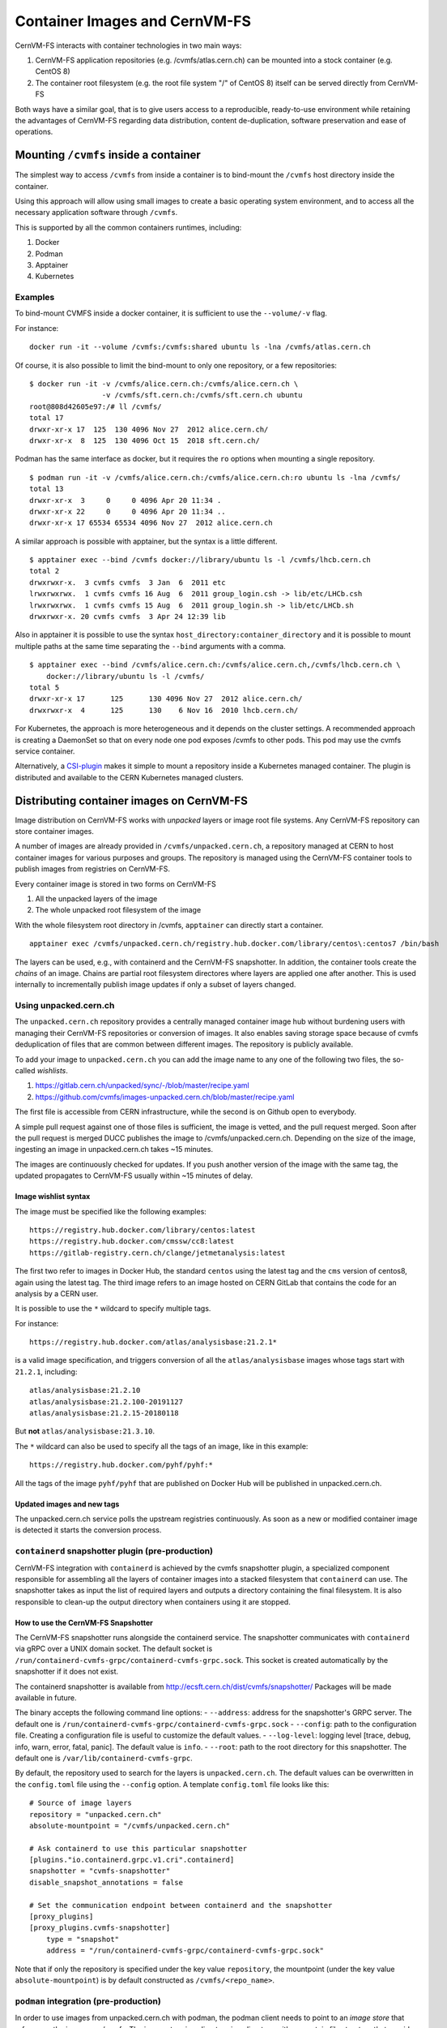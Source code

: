 .. _cpt_containers:

Container Images and CernVM-FS
==============================

CernVM-FS interacts with container technologies in two main ways:

1. CernVM-FS application repositories (e.g. /cvmfs/atlas.cern.ch) can be mounted into a stock container (e.g. CentOS 8)
2. The container root filesystem (e.g. the root file system "/" of CentOS 8) itself can be served directly from CernVM-FS

Both ways have a similar goal, that is to give users access to a reproducible,
ready-to-use environment while retaining the advantages of CernVM-FS regarding
data distribution, content de-duplication, software preservation and ease of
operations.

Mounting ``/cvmfs`` inside a container
--------------------------------------

The simplest way to access ``/cvmfs`` from inside a container is to bind-mount
the ``/cvmfs`` host directory inside the container.

Using this approach will allow using small images to create a basic operating
system environment, and to access all the necessary application software through
``/cvmfs``.

This is supported by all the common containers runtimes, including:

1. Docker
2. Podman
3. Apptainer
4. Kubernetes

Examples
~~~~~~~~

To bind-mount CVMFS inside a docker container, it is sufficient to use the
``--volume/-v`` flag.

For instance:

::

    docker run -it --volume /cvmfs:/cvmfs:shared ubuntu ls -lna /cvmfs/atlas.cern.ch


Of course, it is also possible to limit the bind-mount to only one repository, or a few repositories:

::

    $ docker run -it -v /cvmfs/alice.cern.ch:/cvmfs/alice.cern.ch \
                     -v /cvmfs/sft.cern.ch:/cvmfs/sft.cern.ch ubuntu
    root@808d42605e97:/# ll /cvmfs/
    total 17
    drwxr-xr-x 17  125  130 4096 Nov 27  2012 alice.cern.ch/
    drwxr-xr-x  8  125  130 4096 Oct 15  2018 sft.cern.ch/


Podman has the same interface as docker, but it requires the ``ro`` options when mounting a single repository.

::

    $ podman run -it -v /cvmfs/alice.cern.ch:/cvmfs/alice.cern.ch:ro ubuntu ls -lna /cvmfs/
    total 13
    drwxr-xr-x  3     0     0 4096 Apr 20 11:34 .
    drwxr-xr-x 22     0     0 4096 Apr 20 11:34 ..
    drwxr-xr-x 17 65534 65534 4096 Nov 27  2012 alice.cern.ch

A similar approach is possible with apptainer, but the syntax is a little different.

::

    $ apptainer exec --bind /cvmfs docker://library/ubuntu ls -l /cvmfs/lhcb.cern.ch
    total 2
    drwxrwxr-x.  3 cvmfs cvmfs  3 Jan  6  2011 etc
    lrwxrwxrwx.  1 cvmfs cvmfs 16 Aug  6  2011 group_login.csh -> lib/etc/LHCb.csh
    lrwxrwxrwx.  1 cvmfs cvmfs 15 Aug  6  2011 group_login.sh -> lib/etc/LHCb.sh
    drwxrwxr-x. 20 cvmfs cvmfs  3 Apr 24 12:39 lib


Also in apptainer it is possible to use the syntax
``host_directory:container_directory`` and it is possible to mount multiple
paths at the same time separating the ``--bind`` arguments with a comma.

::

    $ apptainer exec --bind /cvmfs/alice.cern.ch:/cvmfs/alice.cern.ch,/cvmfs/lhcb.cern.ch \
	docker://library/ubuntu ls -l /cvmfs/
    total 5
    drwxr-xr-x 17      125      130 4096 Nov 27  2012 alice.cern.ch/
    drwxrwxr-x  4      125      130    6 Nov 16  2010 lhcb.cern.ch/


For Kubernetes, the approach is more heterogeneous and it depends on the cluster settings.
A recommended approach is creating a DaemonSet so that on every node one pod exposes /cvmfs to other pods.
This pod may use the cvmfs service container.

Alternatively, a `CSI-plugin <https://clouddocs.web.cern.ch/containers/tutorials/cvmfs.html#kubernetes>`_
makes it simple to mount a repository inside a Kubernetes managed container.
The plugin is distributed and available to the CERN Kubernetes managed clusters.


Distributing container images on CernVM-FS
------------------------------------------

Image distribution on CernVM-FS works with *unpacked* layers or image root
file systems.  Any CernVM-FS repository can store container images.

A number of images are already provided in ``/cvmfs/unpacked.cern.ch``, a
repository managed at CERN to host container images for various purposes and
groups. The repository is managed using the CernVM-FS container tools to
publish images from registries on CernVM-FS.

Every container image is stored in two forms on CernVM-FS

1. All the unpacked layers of the image
2. The whole unpacked root filesystem of the image

With the whole filesystem root directory in /cvmfs, ``apptainer`` can directly start a container.

::

    apptainer exec /cvmfs/unpacked.cern.ch/registry.hub.docker.com/library/centos\:centos7 /bin/bash

The layers can be used, e.g., with containerd and the CernVM-FS snapshotter.
In addition, the container tools create the *chains* of an image.
Chains are partial root filesystem directores where layers are applied one after another.
This is used internally to incrementally publish image updates if only a subset of layers changed.

Using unpacked.cern.ch
~~~~~~~~~~~~~~~~~~~~~~

The ``unpacked.cern.ch`` repository provides a centrally managed container
image hub without burdening users with managing their CernVM-FS repositories
or conversion of images.  It also enables saving storage space because
of cvmfs deduplication of files that are common between different images.
The repository is publicly available.

To add your image to ``unpacked.cern.ch`` you can add the image name to any one
of the following two files, the so-called *wishlists*.

1. https://gitlab.cern.ch/unpacked/sync/-/blob/master/recipe.yaml
2. https://github.com/cvmfs/images-unpacked.cern.ch/blob/master/recipe.yaml

The first file is accessible from CERN infrastructure, while the second is on
Github open to everybody.

A simple pull request against one of those files is sufficient, the image is
vetted, and the pull request merged. Soon after the pull request is merged DUCC
publishes the image to /cvmfs/unpacked.cern.ch. Depending on the size of the
image, ingesting an image in unpacked.cern.ch takes ~15 minutes.

The images are continuously checked for updates. If you push another version of
the image with the same tag, the updated propagates to CernVM-FS usually within
~15 minutes of delay.

Image wishlist syntax
^^^^^^^^^^^^^^^^^^^^^

The image must be specified like the following examples:

::

    https://registry.hub.docker.com/library/centos:latest
    https://registry.hub.docker.com/cmssw/cc8:latest
    https://gitlab-registry.cern.ch/clange/jetmetanalysis:latest

The first two refer to images in Docker Hub, the standard
``centos`` using the latest tag and the ``cms`` version of centos8, again using
the latest tag. The third image refers to an image hosted on CERN GitLab
that contains the code for an analysis by a CERN user.

It is possible to use the ``*`` wildcard to specify multiple tags.

For instance:

::

    https://registry.hub.docker.com/atlas/analysisbase:21.2.1*

is a valid image specification, and triggers conversion of all the
``atlas/analysisbase`` images whose tags start with ``21.2.1``, including:

::

    atlas/analysisbase:21.2.10
    atlas/analysisbase:21.2.100-20191127
    atlas/analysisbase:21.2.15-20180118

But **not** ``atlas/analysisbase:21.3.10``.

The ``*`` wildcard can also be used to specify all the tags of an image, like
in this example:

::

    https://registry.hub.docker.com/pyhf/pyhf:*

All the tags of the image ``pyhf/pyhf`` that are published on Docker Hub
will be published in unpacked.cern.ch.


Updated images and new tags
^^^^^^^^^^^^^^^^^^^^^^^^^^^

The unpacked.cern.ch service polls the upstream registries continuously.
As soon as a new or modified container image is detected it starts the conversion process.


``containerd`` snapshotter plugin (pre-production)
~~~~~~~~~~~~~~~~~~~~~~~~~~~~~~~~~~~~~~~~~~~~~~~~~~

CernVM-FS integration with ``containerd`` is achieved by the cvmfs snapshotter plugin,
a specialized component responsible for assembling all the layers of container
images into a stacked filesystem that ``containerd`` can use.
The snapshotter takes as input the list of required layers and outputs a directory
containing the final filesystem. It is also responsible to clean-up the output
directory when containers using it are stopped.

How to use the CernVM-FS Snapshotter
^^^^^^^^^^^^^^^^^^^^^^^^^^^^^^^^^^^^

The CernVM-FS snapshotter runs alongside the containerd service.
The snapshotter communicates with ``containerd`` via gRPC over a UNIX domain socket.
The default socket is ``/run/containerd-cvmfs-grpc/containerd-cvmfs-grpc.sock``.
This socket is created automatically by the snapshotter if it does not exist.

The containerd snapshotter is available from http://ecsft.cern.ch/dist/cvmfs/snapshotter/
Packages will be made available in future.

The binary accepts the following command line options:
-  ``--address``: address for the snapshotter's GRPC server.
The default one is ``/run/containerd-cvmfs-grpc/containerd-cvmfs-grpc.sock``
-  ``--config``: path to the configuration file.
Creating a configuration file is useful to customize the default values.
-  ``--log-level``: logging level [trace, debug, info, warn, error, fatal, panic].
The default value is ``info``.
-  ``--root``: path to the root directory for this snapshotter.
The default one is ``/var/lib/containerd-cvmfs-grpc``.

By default, the repository used to search for the layers is ``unpacked.cern.ch``.
The default values can be overwritten in the ``config.toml`` file using the ``--config`` option.
A template ``config.toml`` file looks like this:

::

    # Source of image layers
    repository = "unpacked.cern.ch"
    absolute-mountpoint = "/cvmfs/unpacked.cern.ch"

    # Ask containerd to use this particular snapshotter
    [plugins."io.containerd.grpc.v1.cri".containerd]
    snapshotter = "cvmfs-snapshotter"
    disable_snapshot_annotations = false

    # Set the communication endpoint between containerd and the snapshotter
    [proxy_plugins]
    [proxy_plugins.cvmfs-snapshotter]
        type = "snapshot"
        address = "/run/containerd-cvmfs-grpc/containerd-cvmfs-grpc.sock"


Note that if only the repository is specified under the key value ``repository``, the mountpoint
(under the key value ``absolute-mountpoint``) is by default constructed as ``/cvmfs/<repo_name>``.


``podman`` integration (pre-production)
~~~~~~~~~~~~~~~~~~~~~~~~~~~~~~~~~~~~~~~

In order to use images from unpacked.cern.ch with podman,
the podman client needs to point to an *image store* that references the images on /cvmfs.
The image store is a directory is a directory with a a certain file structure
that provides an index of images and layers.
The CernVM-FS container tools by default create a podman image store for published images.

In order to set the image store, edit ``/etc/containers/storage.conf`` or ``${HOME}/.config/containers/storage.conf`` like in this example:

::

    [storage]
    driver = "overlay"

    [storage.options]
    additionalimagestores = [ "/cvmfs/unpacked.cern.ch/podmanStore" ]
    # mount_program = "/usr/bin/fuse-overlayfs"

    [storage.options.overlay]
    mount_program = "/usr/bin/fuse-overlayfs"


The configuration can be checked with the ``podman images`` command.

**Note:** the image store in the unpacked.cern.ch repository currently provides access only to test images.
This is due to poor performance in the image conversion when the image store is updated.
This will be fixed in a future version.

